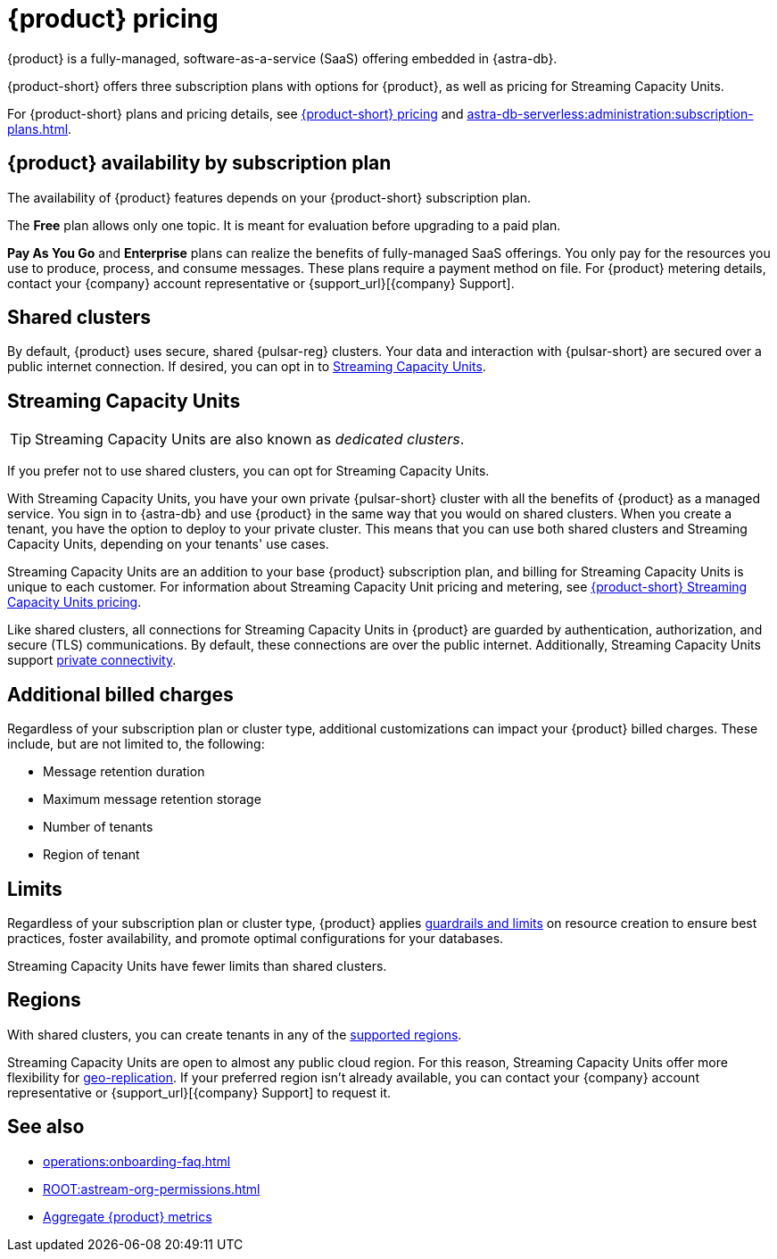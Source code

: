 = {product} pricing
:page-tag: astra-streaming,planner,plan,pulsar

{product} is a fully-managed, software-as-a-service (SaaS) offering embedded in {astra-db}.

{product-short} offers three subscription plans with options for {product}, as well as pricing for Streaming Capacity Units.
//An {product} subscription is associated with an {astra-db} organization, but {product} subscription plans are separate from {astra-db} organization subscription plans.

For {product-short} plans and pricing details, see https://www.datastax.com/pricing?product=astra-db[{product-short} pricing] and xref:astra-db-serverless:administration:subscription-plans.adoc[].

== {product} availability by subscription plan

The availability of {product} features depends on your {product-short} subscription plan.

The *Free* plan allows only one topic.
It is meant for evaluation before upgrading to a paid plan.

*Pay As You Go* and *Enterprise* plans can realize the benefits of fully-managed SaaS offerings.
You only pay for the resources you use to produce, process, and consume messages.
These plans require a payment method on file.
For {product} metering details, contact your {company} account representative or {support_url}[{company} Support].

== Shared clusters

By default, {product} uses secure, shared {pulsar-reg} clusters.
Your data and interaction with {pulsar-short} are secured over a public internet connection.
If desired, you can opt in to <<dedicated-clusters,Streaming Capacity Units>>.

[#dedicated-clusters]
== Streaming Capacity Units

[TIP]
====
Streaming Capacity Units are also known as _dedicated clusters_.
====

If you prefer not to use shared clusters, you can opt for Streaming Capacity Units.

With Streaming Capacity Units, you have your own private {pulsar-short} cluster with all the benefits of {product} as a managed service.
You sign in to {astra-db} and use {product} in the same way that you would on shared clusters.
When you create a tenant, you have the option to deploy to your private cluster.
This means that you can use both shared clusters and Streaming Capacity Units, depending on your tenants' use cases.

Streaming Capacity Units are an addition to your base {product} subscription plan, and billing for Streaming Capacity Units is unique to each customer.
For information about Streaming Capacity Unit pricing and metering, see https://www.datastax.com/astra-streaming-dedicated-clusters[{product-short} Streaming Capacity Units pricing].

Like shared clusters, all connections for Streaming Capacity Units in {product} are guarded by authentication, authorization, and secure (TLS) communications.
By default, these connections are over the public internet.
Additionally, Streaming Capacity Units support xref:operations:private-connectivity.adoc[private connectivity].

== Additional billed charges

Regardless of your subscription plan or cluster type, additional customizations can impact your {product} billed charges.
These include, but are not limited to, the following:

* Message retention duration
* Maximum message retention storage
* Number of tenants
* Region of tenant

== Limits

Regardless of your subscription plan or cluster type, {product} applies xref:astream-limits.adoc[guardrails and limits] on resource creation to ensure best practices, foster availability, and promote optimal configurations for your databases.

Streaming Capacity Units have fewer limits than shared clusters.

== Regions

With shared clusters, you can create tenants in any of the xref:astream-regions.adoc[supported regions].

Streaming Capacity Units are open to almost any public cloud region.
For this reason, Streaming Capacity Units offer more flexibility for xref:operations:astream-georeplication.adoc[geo-replication].
If your preferred region isn't already available, you can contact your {company} account representative or {support_url}[{company} Support] to request it.

== See also

* xref:operations:onboarding-faq.adoc[]
* xref:ROOT:astream-org-permissions.adoc[]
* xref:operations:monitoring/index.adoc#aggregate-astra-streaming-metrics[Aggregate {product} metrics]